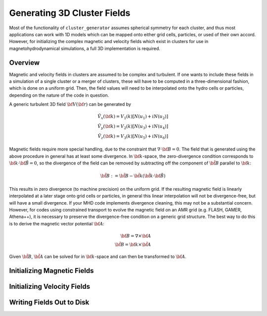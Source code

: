 .. _fields:

Generating 3D Cluster Fields
----------------------------

Most of the functionality of ``cluster_generator`` assumes spherical symmetry
for each cluster, and thus most applications can work with 1D models which can 
be mapped onto either grid cells, particles, or used of their own accord. 
However, for initializing the complex magnetic and velocity fields which exist
in clusters for use in magnetohydrodynamical simulations, a full 3D 
implementation is required. 

Overview
========

Magnetic and velocity fields in clusters are assumed to be complex and 
turbulent. If one wants to include these fields in a simulation of a single
cluster or a merger of clusters, these will have to be computed in a
three-dimensional fashion, which is done on a uniform grid. Then, the field 
values will need to be interpolated onto the hydro cells or particles,
depending on the nature of the code in question.

A generic turbulent 3D field :math:`{\bf V}({\bf r})` can be generated by  

.. math::

  \tilde{V_x}({\bf k}) = V_1(k)[N(u_1) + iN(u_2)] \\
  \tilde{V_y}({\bf k}) = V_2(k)[N(u_3) + iN(u_4)] \\
  \tilde{V_z}({\bf k}) = V_3(k)[N(u_5) + iN(u_6)]

Magnetic fields require more special handling, due to the constraint
that :math:`\nabla \cdot {\bf B} = 0`. The field that is generated using
the above procedure in general has at least some divergence. In 
:math:`{\bf k}`-space, the zero-divergence condition corresponds to
:math:`{\bf k} \cdot {\bf \tilde{B}} = 0`, so the divergence of the field can be
removed by subtracting off the component of :math:`\tilde{\bf B}` parallel
to :math:`{\bf k}`:

.. math::

    \tilde{\bf B} := \tilde{\bf B} - \hat{\bf k}(\hat{\bf k} \cdot {\bf \tilde{B}})

This results in zero divergence (to machine precision) on the uniform grid. If the
resulting magnetic field is linearly interpolated at a later stage onto grid cells
or particles, in general this linear interpolation will not be divergence-free, but
will have a small divergence. If your MHD code implements divergence cleaning, this
may not be a substantial concern. However, for codes using constrained transport to
evolve the magnetic field on an AMR grid (e.g. FLASH, GAMER, Athena++), it is
necessary to preserve the divergence-free condition on a generic grid structure.
The best way to do this is to derive the magnetic vector potential :math:`{\bf A}`:

.. math::

    {\bf B} = \nabla \times {\bf A} \\ 
    \tilde{\bf B} = {\bf k} \times \tilde{\bf A}

Given :math:`\tilde{\bf B}`, :math:`\tilde{\bf A}` can be solved for in 
:math:`{\bf k}`-space and can then be transformed to :math:`{\bf A}`. 

Initializing Magnetic Fields
============================

Initializing Velocity Fields
============================

Writing Fields Out to Disk
==========================



